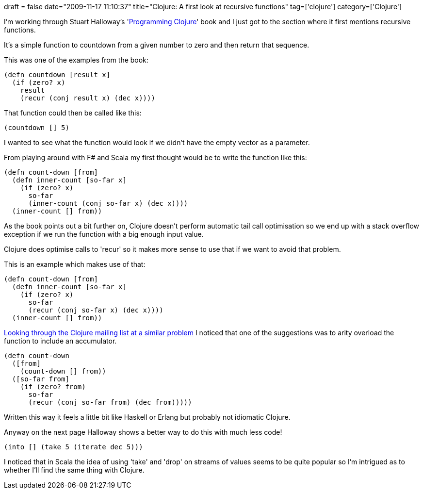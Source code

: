 +++
draft = false
date="2009-11-17 11:10:37"
title="Clojure: A first look at recursive functions"
tag=['clojure']
category=['Clojure']
+++

I'm working through Stuart Halloway's 'http://www.amazon.com/gp/product/1934356336?ie=UTF8&tag=marneesblo-20&linkCode=as2&camp=1789&creative=390957&creativeASIN=1934356336[Programming Clojure]' book and I just got to the section where it first mentions recursive functions.

It's a simple function to countdown from a given number to zero and then return that sequence.

This was one of the examples from the book:

[source,lisp]
----

(defn countdown [result x]
  (if (zero? x)
    result
    (recur (conj result x) (dec x))))
----

That function could then be called like this:

[source,lisp]
----

(countdown [] 5)
----

I wanted to see what the function would look if we didn't have the empty vector as a parameter.

From playing around with F# and Scala my first thought would be to write the function like this:

[source,lisp]
----

(defn count-down [from]
  (defn inner-count [so-far x]
    (if (zero? x)
      so-far
      (inner-count (conj so-far x) (dec x))))
  (inner-count [] from))
----

As the book points out a bit further on, Clojure doesn't perform automatic tail call optimisation so we end up with a stack overflow exception if we run the function with a big enough input value.

Clojure does optimise calls to 'recur' so it makes more sense to use that if we want to avoid that problem.

This is an example which makes use of that:

[source,lisp]
----

(defn count-down [from]
  (defn inner-count [so-far x]
    (if (zero? x)
      so-far
      (recur (conj so-far x) (dec x))))
  (inner-count [] from))
----

http://groups.google.com/group/clojure/browse_thread/thread/4e7a4bfb0d71a508?pli=1[Looking through the Clojure mailing list at a similar problem] I noticed that one of the suggestions was to arity overload the function to include an accumulator.

[source,lisp]
----

(defn count-down
  ([from]
    (count-down [] from))
  ([so-far from]
    (if (zero? from)
      so-far
      (recur (conj so-far from) (dec from)))))
----

Written this way it feels a little bit like Haskell or Erlang but probably not idiomatic Clojure.

Anyway on the next page Halloway shows a better way to do this with much less code!

[source,lisp]
----

(into [] (take 5 (iterate dec 5)))
----

I noticed that in Scala the idea of using 'take' and 'drop' on streams of values seems to be quite popular so I'm intrigued as to whether I'll find the same thing with Clojure.

